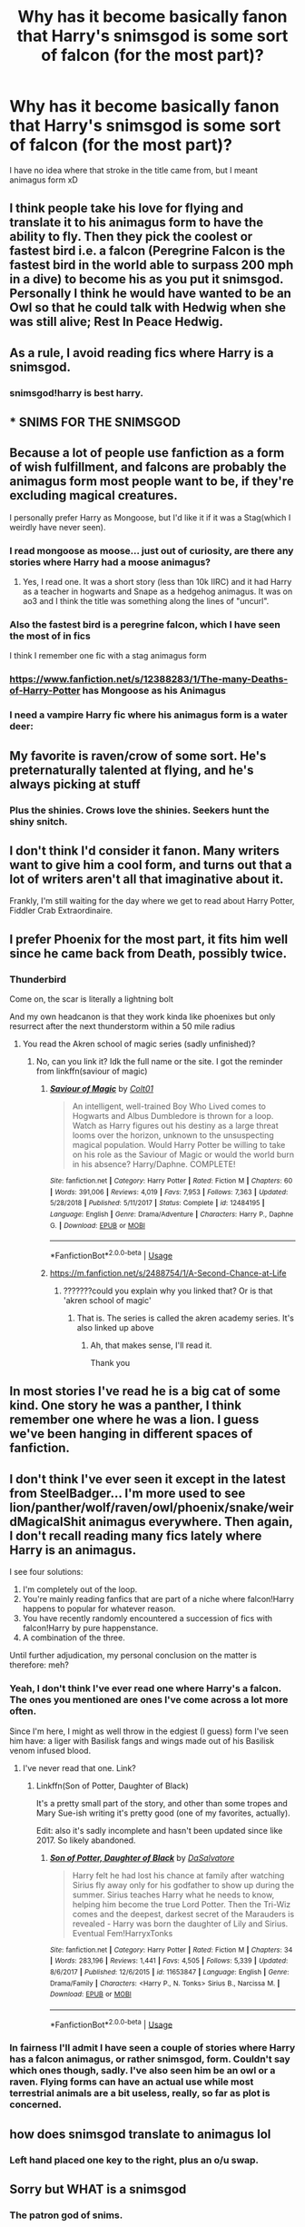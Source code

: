 #+TITLE: Why has it become basically fanon that Harry's snimsgod is some sort of falcon (for the most part)?

* Why has it become basically fanon that Harry's snimsgod is some sort of falcon (for the most part)?
:PROPERTIES:
:Author: MrMrRubic
:Score: 31
:DateUnix: 1584872680.0
:DateShort: 2020-Mar-22
:FlairText: Discussion
:END:
I have no idea where that stroke in the title came from, but I meant animagus form xD


** I think people take his love for flying and translate it to his animagus form to have the ability to fly. Then they pick the coolest or fastest bird i.e. a falcon (Peregrine Falcon is the fastest bird in the world able to surpass 200 mph in a dive) to become his as you put it snimsgod. Personally I think he would have wanted to be an Owl so that he could talk with Hedwig when she was still alive; Rest In Peace Hedwig.
:PROPERTIES:
:Author: HHrPie
:Score: 34
:DateUnix: 1584878297.0
:DateShort: 2020-Mar-22
:END:


** As a rule, I avoid reading fics where Harry is a snimsgod.
:PROPERTIES:
:Author: Taure
:Score: 62
:DateUnix: 1584883102.0
:DateShort: 2020-Mar-22
:END:

*** snimsgod!harry is best harry.
:PROPERTIES:
:Author: Astramancer_
:Score: 21
:DateUnix: 1584901929.0
:DateShort: 2020-Mar-22
:END:


** * SNIMS FOR THE SNIMSGOD
  :PROPERTIES:
  :CUSTOM_ID: snims-for-the-snimsgod
  :END:
:PROPERTIES:
:Author: chlorinecrownt
:Score: 59
:DateUnix: 1584880330.0
:DateShort: 2020-Mar-22
:END:


** Because a lot of people use fanfiction as a form of wish fulfillment, and falcons are probably the animagus form most people want to be, if they're excluding magical creatures.

I personally prefer Harry as Mongoose, but I'd like it if it was a Stag(which I weirdly have never seen).
:PROPERTIES:
:Author: aAlouda
:Score: 19
:DateUnix: 1584878474.0
:DateShort: 2020-Mar-22
:END:

*** I read mongoose as moose... just out of curiosity, are there any stories where Harry had a moose animagus?
:PROPERTIES:
:Author: Rhineah
:Score: 10
:DateUnix: 1584893786.0
:DateShort: 2020-Mar-22
:END:

**** Yes, I read one. It was a short story (less than 10k IIRC) and it had Harry as a teacher in hogwarts and Snape as a hedgehog animagus. It was on ao3 and I think the title was something along the lines of "uncurl".
:PROPERTIES:
:Author: maryfamilyresearch
:Score: 6
:DateUnix: 1584913915.0
:DateShort: 2020-Mar-23
:END:


*** Also the fastest bird is a peregrine falcon, which I have seen the most of in fics

I think I remember one fic with a stag animagus form
:PROPERTIES:
:Author: Erkkifloof
:Score: 6
:DateUnix: 1584879298.0
:DateShort: 2020-Mar-22
:END:


*** [[https://www.fanfiction.net/s/12388283/1/The-many-Deaths-of-Harry-Potter]] has Mongoose as his Animagus
:PROPERTIES:
:Author: HHrPie
:Score: 5
:DateUnix: 1584881174.0
:DateShort: 2020-Mar-22
:END:


*** I need a vampire Harry fic where his animagus form is a water deer: [[https://cdn.britannica.com/27/181427-050-EFAB0E88/Chinese-water-deer.jpg]]
:PROPERTIES:
:Author: darkpothead
:Score: 4
:DateUnix: 1584900398.0
:DateShort: 2020-Mar-22
:END:


** My favorite is raven/crow of some sort. He's preternaturally talented at flying, and he's always picking at stuff
:PROPERTIES:
:Author: chlorinecrownt
:Score: 13
:DateUnix: 1584880428.0
:DateShort: 2020-Mar-22
:END:

*** Plus the shinies. Crows love the shinies. Seekers hunt the shiny snitch.
:PROPERTIES:
:Author: Nyanmaru_San
:Score: 13
:DateUnix: 1584899983.0
:DateShort: 2020-Mar-22
:END:


** I don't think I'd consider it fanon. Many writers want to give him a cool form, and turns out that a lot of writers aren't all that imaginative about it.

Frankly, I'm still waiting for the day where we get to read about Harry Potter, Fiddler Crab Extraordinaire.
:PROPERTIES:
:Author: Notus_Oren
:Score: 10
:DateUnix: 1584878309.0
:DateShort: 2020-Mar-22
:END:


** I prefer Phoenix for the most part, it fits him well since he came back from Death, possibly twice.
:PROPERTIES:
:Author: Tokimi-
:Score: 8
:DateUnix: 1584873739.0
:DateShort: 2020-Mar-22
:END:

*** Thunderbird

Come on, the scar is literally a lightning bolt

And my own headcanon is that they work kinda like phoenixes but only resurrect after the next thunderstorm within a 50 mile radius
:PROPERTIES:
:Author: Erkkifloof
:Score: 14
:DateUnix: 1584879342.0
:DateShort: 2020-Mar-22
:END:

**** You read the Akren school of magic series (sadly unfinished)?
:PROPERTIES:
:Author: Winterlord117
:Score: 2
:DateUnix: 1584898900.0
:DateShort: 2020-Mar-22
:END:

***** No, can you link it? Idk the full name or the site. I got the reminder from linkffn(saviour of magic)
:PROPERTIES:
:Author: Erkkifloof
:Score: 1
:DateUnix: 1584917478.0
:DateShort: 2020-Mar-23
:END:

****** [[https://www.fanfiction.net/s/12484195/1/][*/Saviour of Magic/*]] by [[https://www.fanfiction.net/u/6779989/Colt01][/Colt01/]]

#+begin_quote
  An intelligent, well-trained Boy Who Lived comes to Hogwarts and Albus Dumbledore is thrown for a loop. Watch as Harry figures out his destiny as a large threat looms over the horizon, unknown to the unsuspecting magical population. Would Harry Potter be willing to take on his role as the Saviour of Magic or would the world burn in his absence? Harry/Daphne. COMPLETE!
#+end_quote

^{/Site/:} ^{fanfiction.net} ^{*|*} ^{/Category/:} ^{Harry} ^{Potter} ^{*|*} ^{/Rated/:} ^{Fiction} ^{M} ^{*|*} ^{/Chapters/:} ^{60} ^{*|*} ^{/Words/:} ^{391,006} ^{*|*} ^{/Reviews/:} ^{4,019} ^{*|*} ^{/Favs/:} ^{7,953} ^{*|*} ^{/Follows/:} ^{7,363} ^{*|*} ^{/Updated/:} ^{5/28/2018} ^{*|*} ^{/Published/:} ^{5/11/2017} ^{*|*} ^{/Status/:} ^{Complete} ^{*|*} ^{/id/:} ^{12484195} ^{*|*} ^{/Language/:} ^{English} ^{*|*} ^{/Genre/:} ^{Drama/Adventure} ^{*|*} ^{/Characters/:} ^{Harry} ^{P.,} ^{Daphne} ^{G.} ^{*|*} ^{/Download/:} ^{[[http://www.ff2ebook.com/old/ffn-bot/index.php?id=12484195&source=ff&filetype=epub][EPUB]]} ^{or} ^{[[http://www.ff2ebook.com/old/ffn-bot/index.php?id=12484195&source=ff&filetype=mobi][MOBI]]}

--------------

*FanfictionBot*^{2.0.0-beta} | [[https://github.com/tusing/reddit-ffn-bot/wiki/Usage][Usage]]
:PROPERTIES:
:Author: FanfictionBot
:Score: 1
:DateUnix: 1584917493.0
:DateShort: 2020-Mar-23
:END:


****** [[https://m.fanfiction.net/s/2488754/1/A-Second-Chance-at-Life]]
:PROPERTIES:
:Author: Winterlord117
:Score: 1
:DateUnix: 1584919897.0
:DateShort: 2020-Mar-23
:END:

******* ???????could you explain why you linked that? Or is that 'akren school of magic'
:PROPERTIES:
:Author: Erkkifloof
:Score: 1
:DateUnix: 1584940112.0
:DateShort: 2020-Mar-23
:END:

******** That is. The series is called the akren academy series. It's also linked up above
:PROPERTIES:
:Author: Winterlord117
:Score: 1
:DateUnix: 1584947380.0
:DateShort: 2020-Mar-23
:END:

********* Ah, that makes sense, I'll read it.

Thank you
:PROPERTIES:
:Author: Erkkifloof
:Score: 1
:DateUnix: 1584950990.0
:DateShort: 2020-Mar-23
:END:


** In most stories I've read he is a big cat of some kind. One story he was a panther, I think remember one where he was a lion. I guess we've been hanging in different spaces of fanfiction.
:PROPERTIES:
:Author: NerdLife314
:Score: 4
:DateUnix: 1584908428.0
:DateShort: 2020-Mar-23
:END:


** I don't think I've ever seen it except in the latest from SteelBadger... I'm more used to see lion/panther/wolf/raven/owl/phoenix/snake/weirdMagicalShit animagus everywhere. Then again, I don't recall reading many fics lately where Harry is an animagus.

I see four solutions:

1. I'm completely out of the loop.
2. You're mainly reading fanfics that are part of a niche where falcon!Harry happens to popular for whatever reason.
3. You have recently randomly encountered a succession of fics with falcon!Harry by pure happenstance.
4. A combination of the three.

Until further adjudication, my personal conclusion on the matter is therefore: meh?
:PROPERTIES:
:Author: Choice_Caterpillar
:Score: 7
:DateUnix: 1584893282.0
:DateShort: 2020-Mar-22
:END:

*** Yeah, I don't think I've ever read one where Harry's a falcon. The ones you mentioned are ones I've come across a lot more often.

Since I'm here, I might as well throw in the edgiest (I guess) form I've seen him have: a liger with Basilisk fangs and wings made out of his Basilisk venom infused blood.
:PROPERTIES:
:Author: darkpothead
:Score: 4
:DateUnix: 1584900664.0
:DateShort: 2020-Mar-22
:END:

**** I've never read that one. Link?
:PROPERTIES:
:Author: Freshenstein
:Score: 1
:DateUnix: 1584926909.0
:DateShort: 2020-Mar-23
:END:

***** Linkffn(Son of Potter, Daughter of Black)

It's a pretty small part of the story, and other than some tropes and Mary Sue-ish writing it's pretty good (one of my favorites, actually).

Edit: also it's sadly incomplete and hasn't been updated since like 2017. So likely abandoned.
:PROPERTIES:
:Author: darkpothead
:Score: 1
:DateUnix: 1584932137.0
:DateShort: 2020-Mar-23
:END:

****** [[https://www.fanfiction.net/s/11653847/1/][*/Son of Potter, Daughter of Black/*]] by [[https://www.fanfiction.net/u/7108591/DaSalvatore][/DaSalvatore/]]

#+begin_quote
  Harry felt he had lost his chance at family after watching Sirius fly away only for his godfather to show up during the summer. Sirius teaches Harry what he needs to know, helping him become the true Lord Potter. Then the Tri-Wiz comes and the deepest, darkest secret of the Marauders is revealed - Harry was born the daughter of Lily and Sirius. Eventual Fem!HarryxTonks
#+end_quote

^{/Site/:} ^{fanfiction.net} ^{*|*} ^{/Category/:} ^{Harry} ^{Potter} ^{*|*} ^{/Rated/:} ^{Fiction} ^{M} ^{*|*} ^{/Chapters/:} ^{34} ^{*|*} ^{/Words/:} ^{283,196} ^{*|*} ^{/Reviews/:} ^{1,441} ^{*|*} ^{/Favs/:} ^{4,505} ^{*|*} ^{/Follows/:} ^{5,339} ^{*|*} ^{/Updated/:} ^{8/6/2017} ^{*|*} ^{/Published/:} ^{12/6/2015} ^{*|*} ^{/id/:} ^{11653847} ^{*|*} ^{/Language/:} ^{English} ^{*|*} ^{/Genre/:} ^{Drama/Family} ^{*|*} ^{/Characters/:} ^{<Harry} ^{P.,} ^{N.} ^{Tonks>} ^{Sirius} ^{B.,} ^{Narcissa} ^{M.} ^{*|*} ^{/Download/:} ^{[[http://www.ff2ebook.com/old/ffn-bot/index.php?id=11653847&source=ff&filetype=epub][EPUB]]} ^{or} ^{[[http://www.ff2ebook.com/old/ffn-bot/index.php?id=11653847&source=ff&filetype=mobi][MOBI]]}

--------------

*FanfictionBot*^{2.0.0-beta} | [[https://github.com/tusing/reddit-ffn-bot/wiki/Usage][Usage]]
:PROPERTIES:
:Author: FanfictionBot
:Score: 1
:DateUnix: 1584932157.0
:DateShort: 2020-Mar-23
:END:


*** In fairness I'll admit I have seen a couple of stories where Harry has a falcon animagus, or rather snimsgod, form. Couldn't say which ones though, sadly. I've also seen him be an owl or a raven. Flying forms can have an actual use while most terrestrial animals are a bit useless, really, so far as plot is concerned.
:PROPERTIES:
:Author: SteelbadgerMk2
:Score: 2
:DateUnix: 1584918538.0
:DateShort: 2020-Mar-23
:END:


** how does snimsgod translate to animagus lol
:PROPERTIES:
:Score: 3
:DateUnix: 1584921765.0
:DateShort: 2020-Mar-23
:END:

*** Left hand placed one key to the right, plus an o/u swap.
:PROPERTIES:
:Author: ParanoidDrone
:Score: 1
:DateUnix: 1585010807.0
:DateShort: 2020-Mar-24
:END:


** Sorry but WHAT is a snimsgod
:PROPERTIES:
:Author: odalisquesques
:Score: 1
:DateUnix: 1584916976.0
:DateShort: 2020-Mar-23
:END:

*** The patron god of snims.
:PROPERTIES:
:Author: horrorshowjack
:Score: 6
:DateUnix: 1584917992.0
:DateShort: 2020-Mar-23
:END:


** From what I've seen, raven is a lot more common (particularly in crossovers). I think I've read about as many where he's a shadow panther as where he's some sort of falcon.
:PROPERTIES:
:Author: horrorshowjack
:Score: 1
:DateUnix: 1584918202.0
:DateShort: 2020-Mar-23
:END:


** OP, do you have a particular pairing or genre you go for?

I mostly read Harmony and I almost always see big cat of some sort. I wonder if certain types of fics favor certain animagi forms
:PROPERTIES:
:Author: chlorinecrownt
:Score: 1
:DateUnix: 1584921444.0
:DateShort: 2020-Mar-23
:END:


** I read one recently with him as a ferret, and I lol'd.

I most unique bird I've seen him get as an animagus form is probably a Sparrowhawk. Why? Because in that particular MCU crossover, Tony Stark decided to start calling him that because of the Earthsea books. And then Harry finished his transformation and... well. That happened.

My absolute favourite animagus form isn't Harry's though - it's the one Hermione got in 'Harry's a Dragon and That's Okay'. I mean, you can't beat making her a velociraptor and blaming it on her time turner shenanigans. You just can't.
:PROPERTIES:
:Author: hrmdurr
:Score: 1
:DateUnix: 1584995523.0
:DateShort: 2020-Mar-24
:END:

*** And then nicknaming it Clever Girl.
:PROPERTIES:
:Author: ParanoidDrone
:Score: 1
:DateUnix: 1585010893.0
:DateShort: 2020-Mar-24
:END:


** I can't speak for anyone else, but I like Harry having a bird animagus form because it ties into his flying talent. And a falcon in particular is one of the fastest living things on the planet, which is another connection in fics that want to play up that angle.
:PROPERTIES:
:Author: ParanoidDrone
:Score: 1
:DateUnix: 1585011148.0
:DateShort: 2020-Mar-24
:END:


** Realistically speaking there's a pretty high chance of a completely useless animagus form that is neither capable of flight like a bird or a beetle, nor inconspicuous like a cat or a dog, neither stealthy nor mobile nor particularly powerful. A goldfish, or a cow, or a stag. Yes, a stag is useless unless you have a werewolf friend or you need to hide in a forest. No way of hiding in urban environments, mobility less than flying on a Cleansweep 5, and no chances in combat against a wizard or just a muggle with a gun.
:PROPERTIES:
:Author: 15_Redstones
:Score: 1
:DateUnix: 1585215021.0
:DateShort: 2020-Mar-26
:END:


** There's plenty of them where it's a wolf as well.

IMO, the animagus form Harry takes in fanon is almost always going to be the author's favourite animal.
:PROPERTIES:
:Author: avittamboy
:Score: 1
:DateUnix: 1585352488.0
:DateShort: 2020-Mar-28
:END:
